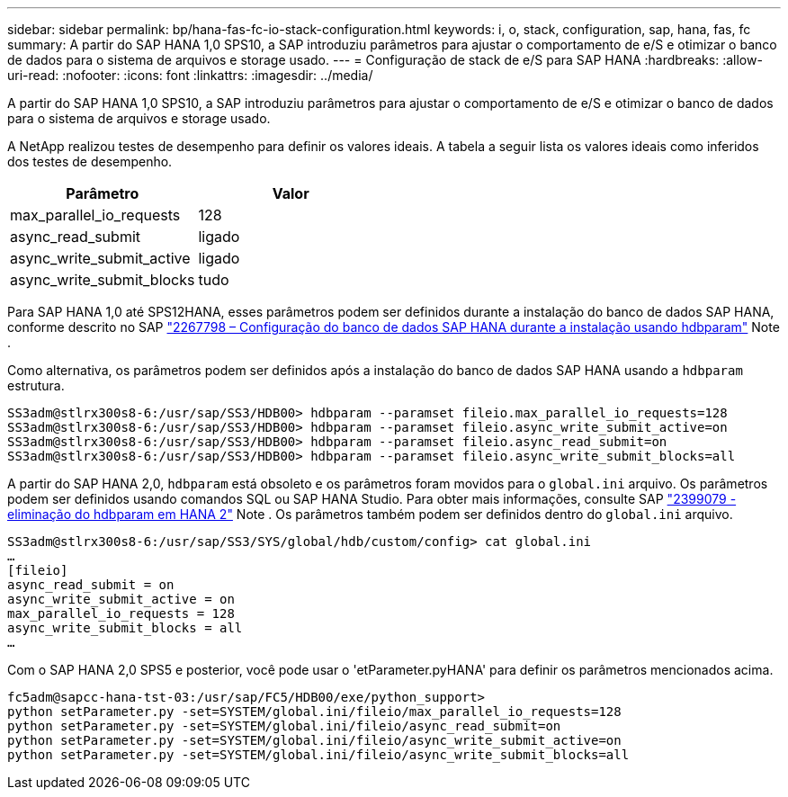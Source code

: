 ---
sidebar: sidebar 
permalink: bp/hana-fas-fc-io-stack-configuration.html 
keywords: i, o, stack, configuration, sap, hana, fas, fc 
summary: A partir do SAP HANA 1,0 SPS10, a SAP introduziu parâmetros para ajustar o comportamento de e/S e otimizar o banco de dados para o sistema de arquivos e storage usado. 
---
= Configuração de stack de e/S para SAP HANA
:hardbreaks:
:allow-uri-read: 
:nofooter: 
:icons: font
:linkattrs: 
:imagesdir: ../media/


[role="lead"]
A partir do SAP HANA 1,0 SPS10, a SAP introduziu parâmetros para ajustar o comportamento de e/S e otimizar o banco de dados para o sistema de arquivos e storage usado.

A NetApp realizou testes de desempenho para definir os valores ideais. A tabela a seguir lista os valores ideais como inferidos dos testes de desempenho.

|===
| Parâmetro | Valor 


| max_parallel_io_requests | 128 


| async_read_submit | ligado 


| async_write_submit_active | ligado 


| async_write_submit_blocks | tudo 
|===
Para SAP HANA 1,0 até SPS12HANA, esses parâmetros podem ser definidos durante a instalação do banco de dados SAP HANA, conforme descrito no SAP https://launchpad.support.sap.com/["2267798 – Configuração do banco de dados SAP HANA durante a instalação usando hdbparam"^] Note .

Como alternativa, os parâmetros podem ser definidos após a instalação do banco de dados SAP HANA usando a `hdbparam` estrutura.

....
SS3adm@stlrx300s8-6:/usr/sap/SS3/HDB00> hdbparam --paramset fileio.max_parallel_io_requests=128
SS3adm@stlrx300s8-6:/usr/sap/SS3/HDB00> hdbparam --paramset fileio.async_write_submit_active=on
SS3adm@stlrx300s8-6:/usr/sap/SS3/HDB00> hdbparam --paramset fileio.async_read_submit=on
SS3adm@stlrx300s8-6:/usr/sap/SS3/HDB00> hdbparam --paramset fileio.async_write_submit_blocks=all
....
A partir do SAP HANA 2,0, `hdbparam` está obsoleto e os parâmetros foram movidos para o `global.ini` arquivo. Os parâmetros podem ser definidos usando comandos SQL ou SAP HANA Studio. Para obter mais informações, consulte SAP https://launchpad.support.sap.com/["2399079 - eliminação do hdbparam em HANA 2"^] Note . Os parâmetros também podem ser definidos dentro do `global.ini` arquivo.

....
SS3adm@stlrx300s8-6:/usr/sap/SS3/SYS/global/hdb/custom/config> cat global.ini
…
[fileio]
async_read_submit = on
async_write_submit_active = on
max_parallel_io_requests = 128
async_write_submit_blocks = all
…
....
Com o SAP HANA 2,0 SPS5 e posterior, você pode usar o 'etParameter.pyHANA' para definir os parâmetros mencionados acima.

....
fc5adm@sapcc-hana-tst-03:/usr/sap/FC5/HDB00/exe/python_support>
python setParameter.py -set=SYSTEM/global.ini/fileio/max_parallel_io_requests=128
python setParameter.py -set=SYSTEM/global.ini/fileio/async_read_submit=on
python setParameter.py -set=SYSTEM/global.ini/fileio/async_write_submit_active=on
python setParameter.py -set=SYSTEM/global.ini/fileio/async_write_submit_blocks=all
....